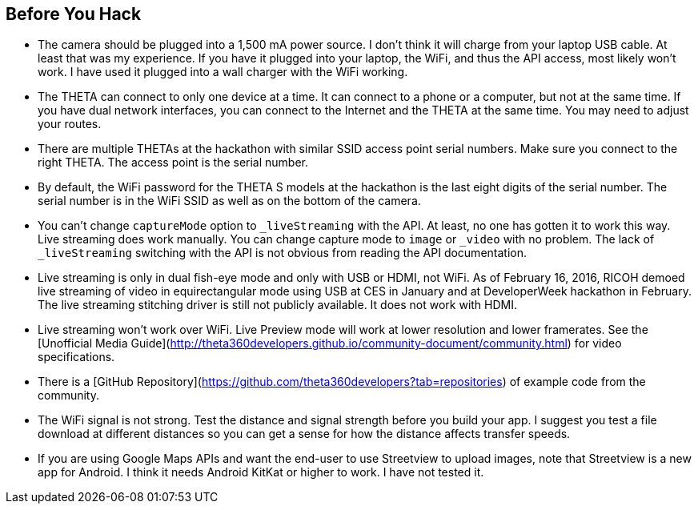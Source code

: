 == Before You Hack

* The camera should be plugged into a 1,500 mA power source.  I don't think
it will charge from your laptop USB cable.  At least that was my experience.
If you have it plugged into your laptop, the WiFi, and thus the API access,
most likely won't work.  I have used it plugged into a wall charger with the
WiFi working.

* The THETA can connect to only one device at a time.  It can connect
to a phone or a computer, but not at the same time.  If you have
dual network interfaces, you can connect to the Internet and the
THETA at the same time. You may need to adjust your routes.

* There are multiple THETAs at the hackathon with similar SSID access point
serial numbers. Make sure you connect to the right THETA.  The access point
is the serial number.

* By default, the WiFi password for the THETA S models at the hackathon
 is the last eight digits of the serial number.  The serial number is in
 the WiFi SSID as well as on the bottom of the camera.

* You can't change `captureMode` option to `_liveStreaming` with the API.
At least, no one has gotten it to work this way.  Live streaming
does work manually.  You can change capture mode to `image` or `_video` with
no problem.  The lack of `_liveStreaming` switching with the API is not obvious
from reading the API documentation.

* Live streaming is only in dual fish-eye mode and only with USB or HDMI,
not WiFi.
As of February 16, 2016, RICOH
demoed live streaming of video in equirectangular mode using USB
at CES in January
and at DeveloperWeek hackathon in February. The live streaming
stitching driver is still not publicly available. It does not work with HDMI.

* Live streaming won't work over WiFi. Live Preview mode will work
at lower resolution and lower framerates. See the
[Unofficial Media Guide](http://theta360developers.github.io/community-document/community.html)
for video specifications.

* There is a [GitHub Repository](https://github.com/theta360developers?tab=repositories)
of example code from the community.

* The WiFi signal is not strong.  Test the distance and signal strength before
you build your app.  I suggest you test a file download at different distances
so you can get a sense for how the distance affects transfer speeds.

* If you are using Google Maps APIs and want the end-user to use Streetview
to upload images, note that Streetview is a new app for
Android.  I think it needs Android KitKat or higher to work.
I have not tested it.
